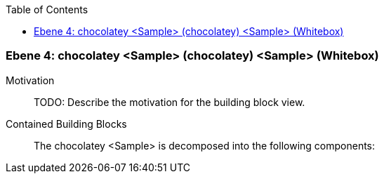 // Begin Protected Region [[meta-data]]

// End Protected Region   [[meta-data]]

:toc:

[#4a56de3c-d579-11ee-903e-9f564e4de07e]
=== Ebene 4: chocolatey <Sample> (chocolatey) <Sample> (Whitebox)
Motivation::
// Begin Protected Region [[motivation]]
TODO: Describe the motivation for the building block view.
// End Protected Region   [[motivation]]

Contained Building Blocks::

The chocolatey <Sample> is decomposed into the following components:


// Begin Protected Region [[4a56de3c-d579-11ee-903e-9f564e4de07e,customText]]

// End Protected Region   [[4a56de3c-d579-11ee-903e-9f564e4de07e,customText]]

// Actifsource ID=[803ac313-d64b-11ee-8014-c150876d6b6e,4a56de3c-d579-11ee-903e-9f564e4de07e,0wF+xeBJt+Tym6n8Uuf3aC4jGDo=]
